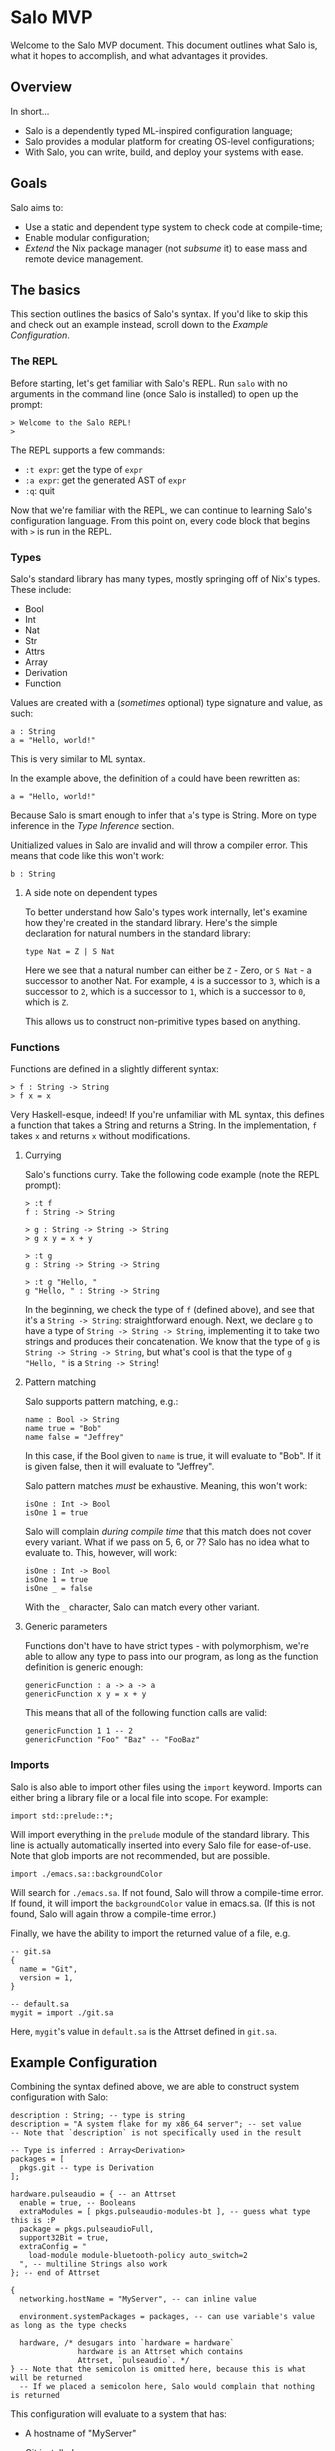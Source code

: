 #+STARTUP: inlineimages

* Salo MVP

  Welcome to the Salo MVP document. This document outlines what Salo is, what it hopes to accomplish, and what advantages it provides.

** Overview

   In short...

   * Salo is a dependently typed ML-inspired configuration language;
   * Salo provides a modular platform for creating OS-level configurations;
   * With Salo, you can write, build, and deploy your systems with ease.

** Goals

   Salo aims to:

   * Use a static and dependent type system to check code at compile-time;
   * Enable modular configuration;
   * /Extend/ the Nix package manager (not /subsume/ it) to ease mass and remote device management.

** The basics

This section outlines the basics of Salo's syntax. If you'd like to skip this and check out an example instead, scroll down to the [[Example Configuration]].

*** The REPL

   Before starting, let's get familiar with Salo's REPL. Run ~salo~ with no arguments in the command line (once Salo is installed) to open up the prompt:

   #+begin_src salo-repl
   > Welcome to the Salo REPL!
   > 
   #+end_src

   The REPL supports a few commands:

   * ~:t expr~: get the type of ~expr~
   * ~:a expr~: get the generated AST of ~expr~
   * ~:q~: quit

   Now that we're familiar with the REPL, we can continue to learning Salo's configuration language. From this point on, every code block that begins with ~>~ is run in the REPL.

*** Types
 
   Salo's standard library has many types, mostly springing off of Nix's types. These include:

   * Bool
   * Int
   * Nat
   * Str
   * Attrs
   * Array
   * Derivation
   * Function

   Values are created with a (/sometimes/ optional) type signature and value, as such:

   #+begin_src salo
   a : String
   a = "Hello, world!"
   #+end_src

   This is very similar to ML syntax.

   In the example above, the definition of ~a~ could have been rewritten as:

   #+begin_src salo
   a = "Hello, world!"
   #+end_src
  
  Because Salo is smart enough to infer that ~a~'s type is String. More on type inference in the [[Type Inference]] section.

  Unitialized values in Salo are invalid and will throw a compiler error. This means that code like this won't work:

  #+begin_src salo
  b : String
  #+end_src

**** A side note on dependent types

     To better understand how Salo's types work internally, let's examine how they're created in the standard library. Here's the simple declaration for natural numbers in the standard library:

     #+begin_src salo
     type Nat = Z | S Nat
     #+end_src

     Here we see that a natural number can either be ~Z~ - Zero, or ~S Nat~ - a successor to another Nat. For example, =4= is a successor to =3=, which is a successor to =2=, which is a successor to =1=, which is a successor to =0=, which is =Z=.

     This allows us to construct non-primitive types based on anything.

*** Functions

    Functions are defined in a slightly different syntax:

    #+begin_src salo
    > f : String -> String
    > f x = x
    #+end_src

    Very Haskell-esque, indeed! If you're unfamiliar with ML syntax, this defines a function that takes a String and returns a String. In the implementation, ~f~ takes ~x~ and returns ~x~ without modifications.

**** Currying

     Salo's functions curry. Take the following code example (note the REPL prompt):

     #+begin_src salo-repl 
     > :t f
     f : String -> String

     > g : String -> String -> String
     > g x y = x + y

     > :t g
     g : String -> String -> String

     > :t g "Hello, "
     g "Hello, " : String -> String
     #+end_src

     In the beginning, we check the type of =f= (defined above), and see that it's a =String -> String=: straightforward enough. Next, we declare =g= to have a type of =String -> String -> String=, implementing it to take two strings and produces their concatenation. We know that the type of =g= is =String -> String -> String=, but what's cool is that the type of =g "Hello, "= is a =String -> String=!

**** Pattern matching

     Salo supports pattern matching, e.g.:

     #+begin_src 
     name : Bool -> String
     name true = "Bob"
     name false = "Jeffrey"
     #+end_src

     In this case, if the Bool given to ~name~ is true, it will evaluate to "Bob". If it is given false, then it will evaluate to "Jeffrey".

     Salo pattern matches /must/ be exhaustive. Meaning, this won't work:

     #+begin_src salo
     isOne : Int -> Bool
     isOne 1 = true
     #+end_src

     Salo will complain /during compile time/ that this match does not cover every variant. What if we pass on 5, 6, or 7? Salo has no idea what to evaluate to. This, however, will work:

     #+begin_src salo
     isOne : Int -> Bool
     isOne 1 = true
     isOne _ = false
     #+end_src

     With the ~_~ character, Salo can match every other variant. 

**** Generic parameters

     Functions don't have to have strict types - with polymorphism, we're able to allow any type to pass into our program, as long as the function definition is generic enough:

     #+begin_src salo
     genericFunction : a -> a -> a
     genericFunction x y = x + y
     #+end_src

     This means that all of the following function calls are valid:

     #+begin_src salo
     genericFunction 1 1 -- 2
     genericFunction "Foo" "Baz" -- "FooBaz"
     #+end_src
     
*** Imports

    Salo is also able to import other files using the ~import~ keyword. Imports can either bring a library file or a local file into scope. For example:

    #+begin_src 
    import std::prelude::*;
    #+end_src

    Will import everything in the ~prelude~ module of the standard library. This line is actually automatically inserted into every Salo file for ease-of-use. Note that glob imports are not recommended, but are possible.

    #+begin_src 
    import ./emacs.sa::backgroundColor
    #+end_src

    Will search for =./emacs.sa=. If not found, Salo will throw a compile-time error. If found, it will import the ~backgroundColor~ value in emacs.sa. (If this is not found, Salo will again throw a compile-time error.)

    Finally, we have the ability to import the returned value of a file, e.g.

    #+begin_src 
    -- git.sa
    {
      name = "Git",
      version = 1,
    }
    #+end_src

    
    #+begin_src
    -- default.sa
    mygit = import ./git.sa
    #+end_src

    Here, =mygit='s value in =default.sa= is the Attrset defined in =git.sa=.

** Example Configuration

   Combining the syntax defined above, we are able to construct system configuration with Salo:
   
#+begin_src salo
description : String; -- type is string
description = "A system flake for my x86_64 server"; -- set value
-- Note that `description` is not specifically used in the result

-- Type is inferred : Array<Derivation>
packages = [
  pkgs.git -- type is Derivation
];

hardware.pulseaudio = { -- an Attrset
  enable = true, -- Booleans
  extraModules = [ pkgs.pulseaudio-modules-bt ], -- guess what type this is :P
  package = pkgs.pulseaudioFull,
  support32Bit = true,
  extraConfig = "
    load-module module-bluetooth-policy auto_switch=2
  ", -- multiline Strings also work
}; -- end of Attrset

{
  networking.hostName = "MyServer", -- can inline value

  environment.systemPackages = packages, -- can use variable's value as long as the type checks

  hardware, /* desugars into `hardware = hardware`
               hardware is an Attrset which contains 
               Attrset, `pulseaudio`. */
} -- Note that the semicolon is omitted here, because this is what will be returned
  -- If we placed a semicolon here, Salo would complain that nothing is returned
#+end_src

This configuration will evaluate to a system that has:
 * A hostname of "MyServer"
 * Git installed
 * Pulseaudio configured with extra modules and custom configuration

   The evaluated Nix file will look similar to the following:
 
    #+begin_src nix
    { config, pkgs, ... }:
    
    {
      networking.hostName = "MyServer";
      environment.systemPackages = [ pkgs.git ];
      hardware.pulseaudio = {
        enable = true;
        extraModules = [ pkgs.pulseaudio-modules-bt ];
        package = pkgs.pulseaudioFull;
        support32Bit = true;
        extraConfig = "load-module module-bluetooth-policy auto_switch=2";
      };
    }
    #+end_src

** Dependent Types

   Salo's dependently typed system allows the language's types to be expressive. A simple example of enforcing a program with dependent types is the standard library function that adds Vecs. In a non-dependently typed language, we could define the type signature like so:

   #+begin_src salo 
   addVec : Vec -> Vec -> Vec;
   #+end_src

   However, this doesn't really enforce much. In fact, we have no gaurantees from the type signature alone that this function /really/ adds Vecs. Dependent programmers have trust issues.

   We can solve this like so:

   #+begin_src salo 
   addVec : Vec n a -> Vec m a -> Vec (m + n) a;
   #+end_src

   In this case, ~n~ is the length of the first Vec, ~m~ is the length of the second Vec, and ~a~ is the type of both Vecs. Thanks to the type signature by itself, we know that ~addVec~ /must/ return a Vec that - most importantly - has a length of both the Vecs combined. Makes sense!
   
** Deployment

   Salo offers an incremental deployment suite native to the toolset. This allows users to define remote configurations and deploy with ease.

   Deployment in Salo is /incremental/. This means that, during the deployment of an operating system, it will only send the files that have /changed/ - not the whole OS itself. However, Salo also markets itself as stateless - hence, it cannot store a state file of which programs are installed on the remote machine on the local machine. To work around this, Salo makes two requests to remote machines - the first during the apply stage, and the second during the deploy stage.

*** The Apply Stage

    Salo's apply stage generally takes three steps:

    - Receive the system Attrset;
    - Send a request to the remote server, asking for a diff of programs;
    - Prints out the diff of programs to the user.

    Once Salo knows which files are /already/ on the remote machine, it is able to decide which ones it needs to deploy, which it pipes onto the deploy stage.

*** The Deploy Stage

    The deploy stage receives a list of programs it needs to compile, and takes two steps:

    - Compile the programs, producing binaries and library files as needed;
    - Sends these files via a remote connection to the remote machine.

*** Defining a Remote Configuration

    Up until now, it's all been theory. Let's write a configuration that deploys to a remote machine, via ~ssh~.

    #+begin_src salo
    remote = ssh://ip.address.of.machine -- 1.
    packages = with pkgs; [ git ];

    {
      packages,
      remote,
    }
    #+end_src

    1. Note that here we use a special type, ~ssh~, to indicate the location of the remote host. This implements the ~Protocol~ type class, which enables scalability for more protocls added in the future.

    Running ~salo apply <file>~ will check for a connection with the remote host, and go through each stesp as outlined in [[The apply stage]]. If successful, ~salo deploy <file>~ it will continue to deploy in [[The deploy stage]]. Note that ~salo deploy~ will secretly run ~salo apply~ if not applied already.

    Here is a technical outline of remote deployment in Salo:

    #+ATTR_ORG: :width 900
    [[./remote-diagram.png]]

** TODOS

   This document is very much a work-in-progress! Here is a list of what's left to fill in:

   * The module system
   * Type classes (traits)
   * Type inference
   * Literate programming (org-mode)
